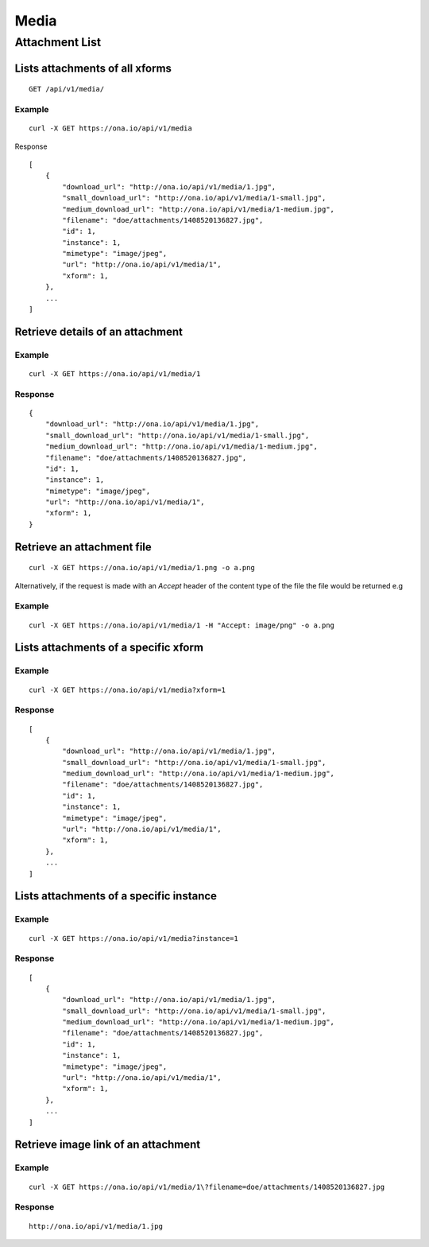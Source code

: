
Media
*******

Attachment List
================

Lists attachments of all xforms
--------------------------------
::

	GET /api/v1/media/


Example
^^^^^^^
::

       curl -X GET https://ona.io/api/v1/media

Response
::

    [
        {
            "download_url": "http://ona.io/api/v1/media/1.jpg",
            "small_download_url": "http://ona.io/api/v1/media/1-small.jpg",
            "medium_download_url": "http://ona.io/api/v1/media/1-medium.jpg",
            "filename": "doe/attachments/1408520136827.jpg",
            "id": 1,
            "instance": 1,
            "mimetype": "image/jpeg",
            "url": "http://ona.io/api/v1/media/1",
            "xform": 1,
        },
        ...
    ]

Retrieve details of an attachment
---------------------------------
.. raw:: html

    <pre class="prettyprint">  GET /api/v1/media/<code>{pk}</code></pre>
    
Example
^^^^^^^
::

      curl -X GET https://ona.io/api/v1/media/1

Response
^^^^^^^^^

::

    {
        "download_url": "http://ona.io/api/v1/media/1.jpg",
        "small_download_url": "http://ona.io/api/v1/media/1-small.jpg",
        "medium_download_url": "http://ona.io/api/v1/media/1-medium.jpg",
        "filename": "doe/attachments/1408520136827.jpg",
        "id": 1,
        "instance": 1,
        "mimetype": "image/jpeg",
        "url": "http://ona.io/api/v1/media/1",
        "xform": 1,
    }

Retrieve an attachment file
----------------------------

.. raw:: html

    <pre class="prettyprint">GET /api/v1/media/<code>{pk}.{format}</code></pre>
    
::

    curl -X GET https://ona.io/api/v1/media/1.png -o a.png

Alternatively, if the request is made with an `Accept` header of the
content type of the file the file would be returned e.g

.. raw:: html

    <pre class="prettyprint">GET /api/v1/media/<code>{pk}</code> Accept: image/png </pre>
    
Example
^^^^^^^^

::

    curl -X GET https://ona.io/api/v1/media/1 -H "Accept: image/png" -o a.png

Lists attachments of a specific xform
--------------------------------------

.. raw:: html

    <pre class="prettyprint">GET /api/v1/media/?xform=<code>{xform}</code></pre>
    
Example
^^^^^^^^
::

     curl -X GET https://ona.io/api/v1/media?xform=1

Response
^^^^^^^^
::

    [
        {
            "download_url": "http://ona.io/api/v1/media/1.jpg",
            "small_download_url": "http://ona.io/api/v1/media/1-small.jpg",
            "medium_download_url": "http://ona.io/api/v1/media/1-medium.jpg",
            "filename": "doe/attachments/1408520136827.jpg",
            "id": 1,
            "instance": 1,
            "mimetype": "image/jpeg",
            "url": "http://ona.io/api/v1/media/1",
            "xform": 1,
        },
        ...
    ]

Lists attachments of a specific instance
------------------------------------------

.. raw:: html

    <pre class="prettyprint">GET /api/v1/media?instance=<code>{instance}</code></pre>
 

Example
^^^^^^^^

::

     curl -X GET https://ona.io/api/v1/media?instance=1

Response
^^^^^^^^^
::


    [
        {
            "download_url": "http://ona.io/api/v1/media/1.jpg",
            "small_download_url": "http://ona.io/api/v1/media/1-small.jpg",
            "medium_download_url": "http://ona.io/api/v1/media/1-medium.jpg",
            "filename": "doe/attachments/1408520136827.jpg",
            "id": 1,
            "instance": 1,
            "mimetype": "image/jpeg",
            "url": "http://ona.io/api/v1/media/1",
            "xform": 1,
        },
        ...
    ]

Retrieve image link of an attachment
------------------------------------

.. raw:: html

    <pre class="prettyprint">GET /api/v1/media/<code>{pk}</code></pre>
    
Example
^^^^^^^
::


    curl -X GET https://ona.io/api/v1/media/1\?filename=doe/attachments/1408520136827.jpg

Response
^^^^^^^^^
::

        http://ona.io/api/v1/media/1.jpg

    
